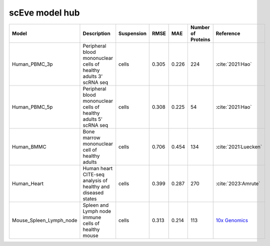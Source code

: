 scEve model hub
===============

.. list-table::
   :widths: auto
   :header-rows: 1

   * - Model
     - Description
     - Suspension
     - RMSE
     - MAE
     - Number of Proteins
     - Reference
   * - Human_PBMC_3p
     - Peripheral blood mononuclear cells of healthy adults 3' scRNA seq	
     - cells
     - 0.305
     - 0.226
     - 224
     - :cite:`2021:Hao‎`
   * - Human_PBMC_5p
     - Peripheral blood mononuclear cells of healthy adults 5' scRNA seq	
     - cells
     - 0.308
     - 0.225
     - 54
     - :cite:`2021:Hao‎`
   * - Human_BMMC
     - Bone marrow mononuclear cell of healthy adults
     - cells
     - 0.706
     - 0.454
     - 134
     - :cite:`2021:‎Luecken`
   * - Human_Heart
     - Human heart CITE-seq analysis of healthy and diseased states
     - cells
     - 0.399
     - 0.287
     - 270
     - :cite:`2023:Amrute`
   * - Mouse_Spleen_Lymph_node
     - Spleen and Lymph node immune cells of healthy mouse
     - cells
     - 0.313
     - 0.214
     - 113
     - `10x Genomics <https://www.10xgenomics.com/datasets/Mixture-of-cells-from-mouse-lymph-nodes-and-spleen-stained-with-totalseqc-mouse-universal-cocktail>`_
